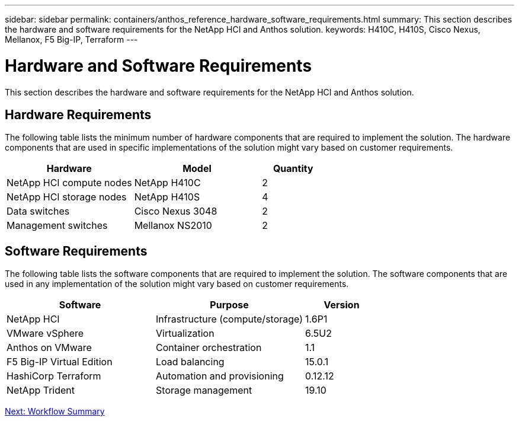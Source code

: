 ---
sidebar: sidebar
permalink: containers/anthos_reference_hardware_software_requirements.html
summary: This section describes the hardware and software requirements for the NetApp HCI and Anthos solution.
keywords: H410C, H410S, Cisco Nexus, Mellanox, F5 Big-IP, Terraform
---

= Hardware and Software Requirements

:hardbreaks:
:nofooter:
:icons: font
:linkattrs:
:imagesdir: ./../media/

[.lead]

This section describes the hardware and software requirements for the NetApp HCI and Anthos solution.

== Hardware Requirements

The following table lists the minimum number of hardware components that are required to implement the solution. The hardware components that are used in specific implementations of the solution might vary based on customer requirements.

[cols=3*,options="header",cols="40,40,20"]
|===
| Hardware
| Model
| Quantity
| NetApp HCI compute nodes | NetApp H410C | 2
| NetApp HCI storage nodes | NetApp H410S | 4
| Data switches | Cisco Nexus 3048 | 2
| Management switches | Mellanox NS2010 | 2
|===

== Software Requirements

The following table lists the software components that are required to implement the solution. The software components that are used in any implementation of the solution might vary based on customer requirements.

[cols=3*,options="header",cols="40,40,20"]
|===
| Software
| Purpose
| Version
| NetApp HCI | Infrastructure (compute/storage) | 1.6P1
| VMware vSphere | Virtualization | 6.5U2
| Anthos on VMware | Container orchestration | 1.1
| F5 Big-IP Virtual Edition | Load balancing | 15.0.1
| HashiCorp Terraform | Automation and provisioning | 0.12.12
| NetApp Trident | Storage management | 19.10
|===

link:anthos_reference_workflow_summary.html[Next: Workflow Summary]
